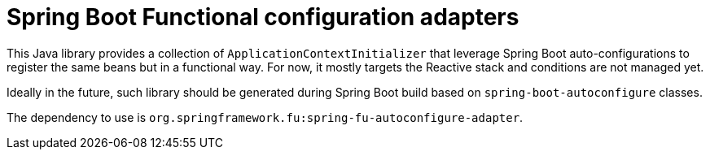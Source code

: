 = Spring Boot Functional configuration adapters

This Java library provides a collection of `ApplicationContextInitializer` that
leverage Spring Boot auto-configurations to register the same beans but in a functional
way. For now, it mostly targets the Reactive stack and conditions are not managed yet.

Ideally in the future, such library should be generated during Spring Boot build based
on `spring-boot-autoconfigure` classes.

The dependency to use is `org.springframework.fu:spring-fu-autoconfigure-adapter`.
